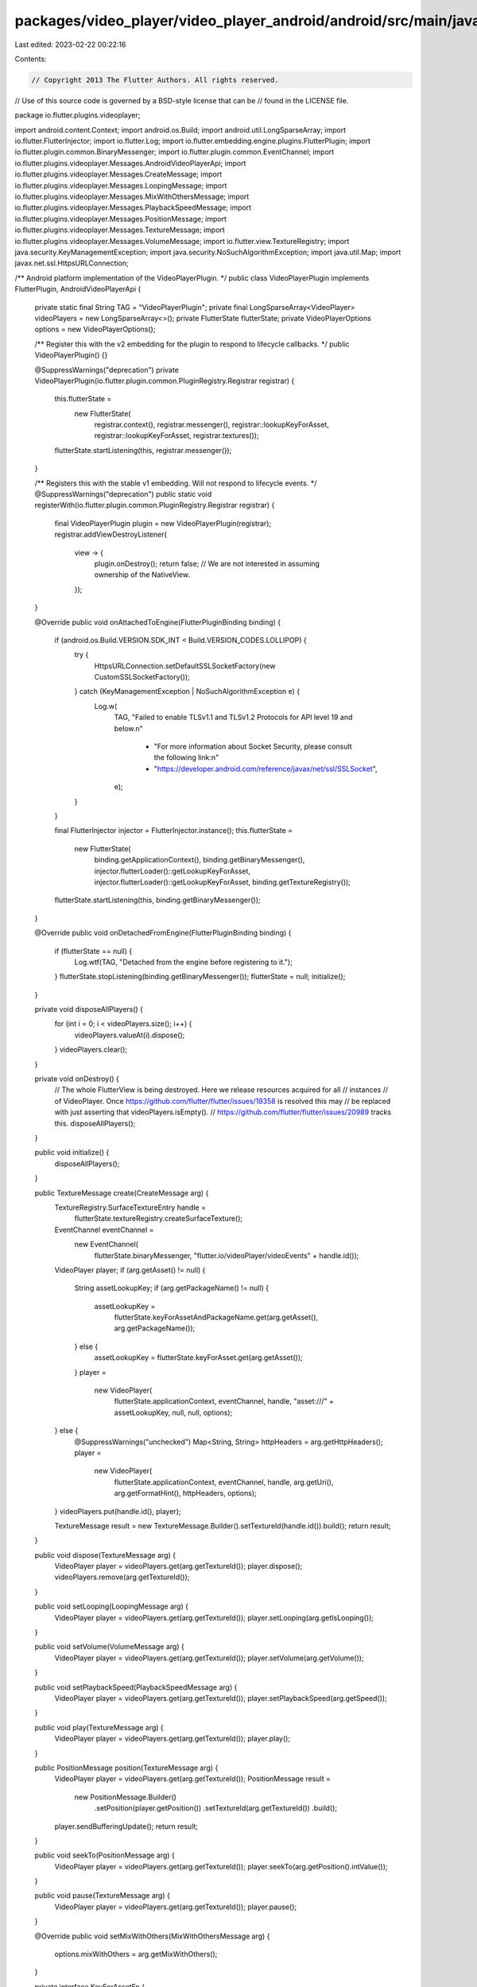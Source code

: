 packages/video_player/video_player_android/android/src/main/java/io/flutter/plugins/videoplayer/VideoPlayerPlugin.java
======================================================================================================================

Last edited: 2023-02-22 00:22:16

Contents:

.. code-block:: java

    // Copyright 2013 The Flutter Authors. All rights reserved.
// Use of this source code is governed by a BSD-style license that can be
// found in the LICENSE file.

package io.flutter.plugins.videoplayer;

import android.content.Context;
import android.os.Build;
import android.util.LongSparseArray;
import io.flutter.FlutterInjector;
import io.flutter.Log;
import io.flutter.embedding.engine.plugins.FlutterPlugin;
import io.flutter.plugin.common.BinaryMessenger;
import io.flutter.plugin.common.EventChannel;
import io.flutter.plugins.videoplayer.Messages.AndroidVideoPlayerApi;
import io.flutter.plugins.videoplayer.Messages.CreateMessage;
import io.flutter.plugins.videoplayer.Messages.LoopingMessage;
import io.flutter.plugins.videoplayer.Messages.MixWithOthersMessage;
import io.flutter.plugins.videoplayer.Messages.PlaybackSpeedMessage;
import io.flutter.plugins.videoplayer.Messages.PositionMessage;
import io.flutter.plugins.videoplayer.Messages.TextureMessage;
import io.flutter.plugins.videoplayer.Messages.VolumeMessage;
import io.flutter.view.TextureRegistry;
import java.security.KeyManagementException;
import java.security.NoSuchAlgorithmException;
import java.util.Map;
import javax.net.ssl.HttpsURLConnection;

/** Android platform implementation of the VideoPlayerPlugin. */
public class VideoPlayerPlugin implements FlutterPlugin, AndroidVideoPlayerApi {
  private static final String TAG = "VideoPlayerPlugin";
  private final LongSparseArray<VideoPlayer> videoPlayers = new LongSparseArray<>();
  private FlutterState flutterState;
  private VideoPlayerOptions options = new VideoPlayerOptions();

  /** Register this with the v2 embedding for the plugin to respond to lifecycle callbacks. */
  public VideoPlayerPlugin() {}

  @SuppressWarnings("deprecation")
  private VideoPlayerPlugin(io.flutter.plugin.common.PluginRegistry.Registrar registrar) {
    this.flutterState =
        new FlutterState(
            registrar.context(),
            registrar.messenger(),
            registrar::lookupKeyForAsset,
            registrar::lookupKeyForAsset,
            registrar.textures());
    flutterState.startListening(this, registrar.messenger());
  }

  /** Registers this with the stable v1 embedding. Will not respond to lifecycle events. */
  @SuppressWarnings("deprecation")
  public static void registerWith(io.flutter.plugin.common.PluginRegistry.Registrar registrar) {
    final VideoPlayerPlugin plugin = new VideoPlayerPlugin(registrar);
    registrar.addViewDestroyListener(
        view -> {
          plugin.onDestroy();
          return false; // We are not interested in assuming ownership of the NativeView.
        });
  }

  @Override
  public void onAttachedToEngine(FlutterPluginBinding binding) {
    if (android.os.Build.VERSION.SDK_INT < Build.VERSION_CODES.LOLLIPOP) {
      try {
        HttpsURLConnection.setDefaultSSLSocketFactory(new CustomSSLSocketFactory());
      } catch (KeyManagementException | NoSuchAlgorithmException e) {
        Log.w(
            TAG,
            "Failed to enable TLSv1.1 and TLSv1.2 Protocols for API level 19 and below.\n"
                + "For more information about Socket Security, please consult the following link:\n"
                + "https://developer.android.com/reference/javax/net/ssl/SSLSocket",
            e);
      }
    }

    final FlutterInjector injector = FlutterInjector.instance();
    this.flutterState =
        new FlutterState(
            binding.getApplicationContext(),
            binding.getBinaryMessenger(),
            injector.flutterLoader()::getLookupKeyForAsset,
            injector.flutterLoader()::getLookupKeyForAsset,
            binding.getTextureRegistry());
    flutterState.startListening(this, binding.getBinaryMessenger());
  }

  @Override
  public void onDetachedFromEngine(FlutterPluginBinding binding) {
    if (flutterState == null) {
      Log.wtf(TAG, "Detached from the engine before registering to it.");
    }
    flutterState.stopListening(binding.getBinaryMessenger());
    flutterState = null;
    initialize();
  }

  private void disposeAllPlayers() {
    for (int i = 0; i < videoPlayers.size(); i++) {
      videoPlayers.valueAt(i).dispose();
    }
    videoPlayers.clear();
  }

  private void onDestroy() {
    // The whole FlutterView is being destroyed. Here we release resources acquired for all
    // instances
    // of VideoPlayer. Once https://github.com/flutter/flutter/issues/19358 is resolved this may
    // be replaced with just asserting that videoPlayers.isEmpty().
    // https://github.com/flutter/flutter/issues/20989 tracks this.
    disposeAllPlayers();
  }

  public void initialize() {
    disposeAllPlayers();
  }

  public TextureMessage create(CreateMessage arg) {
    TextureRegistry.SurfaceTextureEntry handle =
        flutterState.textureRegistry.createSurfaceTexture();
    EventChannel eventChannel =
        new EventChannel(
            flutterState.binaryMessenger, "flutter.io/videoPlayer/videoEvents" + handle.id());

    VideoPlayer player;
    if (arg.getAsset() != null) {
      String assetLookupKey;
      if (arg.getPackageName() != null) {
        assetLookupKey =
            flutterState.keyForAssetAndPackageName.get(arg.getAsset(), arg.getPackageName());
      } else {
        assetLookupKey = flutterState.keyForAsset.get(arg.getAsset());
      }
      player =
          new VideoPlayer(
              flutterState.applicationContext,
              eventChannel,
              handle,
              "asset:///" + assetLookupKey,
              null,
              null,
              options);
    } else {
      @SuppressWarnings("unchecked")
      Map<String, String> httpHeaders = arg.getHttpHeaders();
      player =
          new VideoPlayer(
              flutterState.applicationContext,
              eventChannel,
              handle,
              arg.getUri(),
              arg.getFormatHint(),
              httpHeaders,
              options);
    }
    videoPlayers.put(handle.id(), player);

    TextureMessage result = new TextureMessage.Builder().setTextureId(handle.id()).build();
    return result;
  }

  public void dispose(TextureMessage arg) {
    VideoPlayer player = videoPlayers.get(arg.getTextureId());
    player.dispose();
    videoPlayers.remove(arg.getTextureId());
  }

  public void setLooping(LoopingMessage arg) {
    VideoPlayer player = videoPlayers.get(arg.getTextureId());
    player.setLooping(arg.getIsLooping());
  }

  public void setVolume(VolumeMessage arg) {
    VideoPlayer player = videoPlayers.get(arg.getTextureId());
    player.setVolume(arg.getVolume());
  }

  public void setPlaybackSpeed(PlaybackSpeedMessage arg) {
    VideoPlayer player = videoPlayers.get(arg.getTextureId());
    player.setPlaybackSpeed(arg.getSpeed());
  }

  public void play(TextureMessage arg) {
    VideoPlayer player = videoPlayers.get(arg.getTextureId());
    player.play();
  }

  public PositionMessage position(TextureMessage arg) {
    VideoPlayer player = videoPlayers.get(arg.getTextureId());
    PositionMessage result =
        new PositionMessage.Builder()
            .setPosition(player.getPosition())
            .setTextureId(arg.getTextureId())
            .build();
    player.sendBufferingUpdate();
    return result;
  }

  public void seekTo(PositionMessage arg) {
    VideoPlayer player = videoPlayers.get(arg.getTextureId());
    player.seekTo(arg.getPosition().intValue());
  }

  public void pause(TextureMessage arg) {
    VideoPlayer player = videoPlayers.get(arg.getTextureId());
    player.pause();
  }

  @Override
  public void setMixWithOthers(MixWithOthersMessage arg) {
    options.mixWithOthers = arg.getMixWithOthers();
  }

  private interface KeyForAssetFn {
    String get(String asset);
  }

  private interface KeyForAssetAndPackageName {
    String get(String asset, String packageName);
  }

  private static final class FlutterState {
    private final Context applicationContext;
    private final BinaryMessenger binaryMessenger;
    private final KeyForAssetFn keyForAsset;
    private final KeyForAssetAndPackageName keyForAssetAndPackageName;
    private final TextureRegistry textureRegistry;

    FlutterState(
        Context applicationContext,
        BinaryMessenger messenger,
        KeyForAssetFn keyForAsset,
        KeyForAssetAndPackageName keyForAssetAndPackageName,
        TextureRegistry textureRegistry) {
      this.applicationContext = applicationContext;
      this.binaryMessenger = messenger;
      this.keyForAsset = keyForAsset;
      this.keyForAssetAndPackageName = keyForAssetAndPackageName;
      this.textureRegistry = textureRegistry;
    }

    void startListening(VideoPlayerPlugin methodCallHandler, BinaryMessenger messenger) {
      AndroidVideoPlayerApi.setup(messenger, methodCallHandler);
    }

    void stopListening(BinaryMessenger messenger) {
      AndroidVideoPlayerApi.setup(messenger, null);
    }
  }
}


